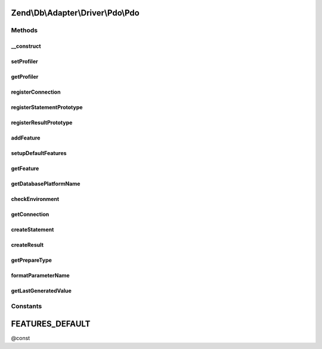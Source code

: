 .. Db/Adapter/Driver/Pdo/Pdo.php generated using docpx on 01/30/13 03:32am


Zend\\Db\\Adapter\\Driver\\Pdo\\Pdo
===================================

Methods
+++++++

__construct
-----------

.. function:: __construct()


    @param array|Connection|\PDO $connection

    :param null|Statement: 
    :param null|Result: 
    :param string: 



setProfiler
-----------

.. function:: setProfiler()


    @param Profiler\ProfilerInterface $profiler

    :rtype: Pdo 



getProfiler
-----------

.. function:: getProfiler()


    @return null|Profiler\ProfilerInterface



registerConnection
------------------

.. function:: registerConnection()


    Register connection

    :param Connection: 

    :rtype: Pdo 



registerStatementPrototype
--------------------------

.. function:: registerStatementPrototype()


    Register statement prototype

    :param Statement: 



registerResultPrototype
-----------------------

.. function:: registerResultPrototype()


    Register result prototype

    :param Result: 



addFeature
----------

.. function:: addFeature()


    Add feature

    :param string: 
    :param AbstractFeature: 

    :rtype: Pdo 



setupDefaultFeatures
--------------------

.. function:: setupDefaultFeatures()


    Setup the default features for Pdo

    :rtype: Pdo 



getFeature
----------

.. function:: getFeature()


    Get feature

    :param $name: 

    :rtype: AbstractFeature|false 



getDatabasePlatformName
-----------------------

.. function:: getDatabasePlatformName()


    Get database platform name

    :param string: 

    :rtype: string 



checkEnvironment
----------------

.. function:: checkEnvironment()


    Check environment



getConnection
-------------

.. function:: getConnection()


    @return Connection



createStatement
---------------

.. function:: createStatement()


    @param string|PDOStatement $sqlOrResource

    :rtype: Statement 



createResult
------------

.. function:: createResult()


    @param resource $resource

    :param mixed: 

    :rtype: Result 



getPrepareType
--------------

.. function:: getPrepareType()


    @return array



formatParameterName
-------------------

.. function:: formatParameterName()


    @param string $name

    :param string|null: 

    :rtype: string 



getLastGeneratedValue
---------------------

.. function:: getLastGeneratedValue()


    @return mixed





Constants
+++++++++

FEATURES_DEFAULT
================

@const

